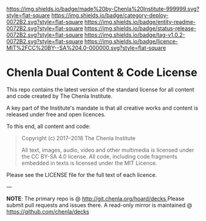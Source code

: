 #   -*- mode: org; fill-column: 60 -*-
#+STARTUP: showall

[[https://img.shields.io/badge/made%20by-Chenla%20Institute-999999.svg?style=flat-square]] 
[[https://img.shields.io/badge/category-deploy-0072B2.svg?style=flat-square]] 
[[https://img.shields.io/badge/entity-readme-0072B2.svg?style=flat-square]]
[[https://img.shields.io/badge/status-release-0072B2.svg?style=flat-square]]
[[https://img.shields.io/badge/tag-v1.0.2-0072B2.svg?style=flat-square]]
[[https://img.shields.io/badge/licence-MIT%2FCC%20BY--SA%204.0-000000.svg?style=flat-square]]

* Chenla Dual Content & Code License
:PROPERTIES:
  :CUSTOM_ID: 
  :Name:      /home/deerpig/proj/chenla/chenla-licence/README.org
  :Created:   2017-06-22T11:21@Prek Leap (11.642600N-104.919210W)
  :ID:        c86c3317-b1df-4e62-b1cb-a7a9b886095f
  :VER:       551377350.239882273
  :GEO:       48P-491193-1287029-15
  :BXID:      proj:JIA5-2547
  :Category:  deploy
  :Entity:    readme
  :Status:    release
  :Tag:       v1.0.2
  :Licence:   MIT/CC BY-SA 4.0
  :END:

This repo contains the latest version of the standard license for all
content and code created by The Chenla Institute.

A key part of the Institute's mandate is that all creative works and
content is released under free and open licences.

To this end, all content and code:

#+begin_quote
Copyright (c) 2017–2018 The Chenla Institute

All text, images, audio, video and other multimedia is licensed
under the CC BY-SA 4.0 license.  All code, including code fragments
embedded in texts is licensed under the MIT Licence.
#+end_quote

Please see the LICENSE file for the full text of each licence.

--- 

*NOTE*: The primary repo is @ [[http://git.chenla.org/hoard/decks ]] Please
submit pull requests and issues there.  A read-only mirror is
maintained @ [[https://github.com/chenla/decks ]]
